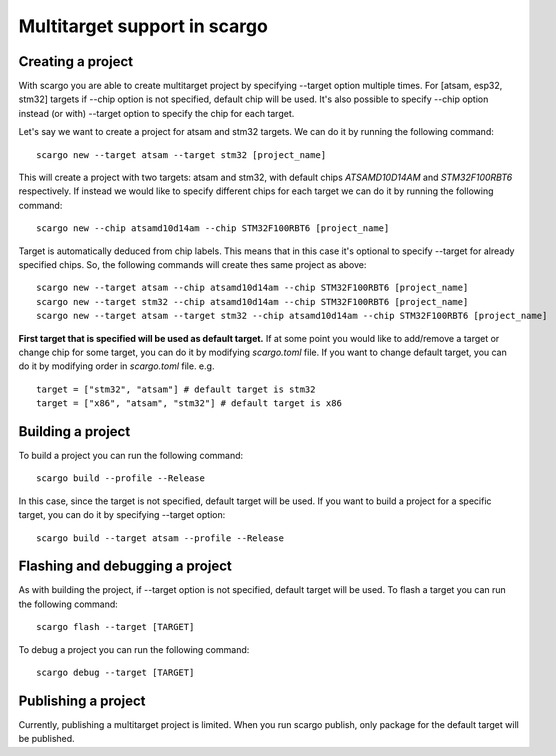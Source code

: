 .. _scargo_multitarget:

Multitarget support in scargo
=============================

Creating a project
------------------
With scargo you are able to create multitarget project by specifying --target option multiple times.
For [atsam, esp32, stm32] targets if --chip option is not specified, default chip will be used. It's
also possible to specify --chip option instead (or with) --target option to specify the chip for each target.

Let's say we want to create a project for atsam and stm32 targets. We can do it by running the following command:

::

    scargo new --target atsam --target stm32 [project_name]

This will create a project with two targets: atsam and stm32, with default chips `ATSAMD10D14AM` and `STM32F100RBT6` respectively.
If instead we would like to specify different chips for each target we can do it by running the following command:

::

        scargo new --chip atsamd10d14am --chip STM32F100RBT6 [project_name]

Target is automatically deduced from chip labels. This means that in this case it's optional to specify --target for already specified chips.
So, the following commands will create thes same project as above:

::

        scargo new --target atsam --chip atsamd10d14am --chip STM32F100RBT6 [project_name]
        scargo new --target stm32 --chip atsamd10d14am --chip STM32F100RBT6 [project_name]
        scargo new --target atsam --target stm32 --chip atsamd10d14am --chip STM32F100RBT6 [project_name]

**First target that is specified will be used as default target.**
If at some point you would like to add/remove a target or change chip for some target, you can do it by modifying `scargo.toml` file.
If you want to change default target, you can do it by modifying order in `scargo.toml` file.
e.g.

::

    target = ["stm32", "atsam"] # default target is stm32
    target = ["x86", "atsam", "stm32"] # default target is x86


Building a project
------------------
To build a project you can run the following command:

::

    scargo build --profile --Release

In this case, since the target is not specified, default target will be used.
If you want to build a project for a specific target, you can do it by specifying --target option:

::

    scargo build --target atsam --profile --Release

Flashing and debugging a project
--------------------------------
As with building the project, if --target option is not specified, default target will be used.
To flash a target you can run the following command:

::

    scargo flash --target [TARGET]


To debug a project you can run the following command:

::

    scargo debug --target [TARGET]

Publishing a project
--------------------

Currently, publishing a multitarget project is limited. When you run scargo publish,
only package for the default target will be published.